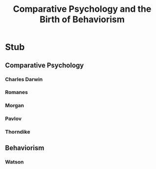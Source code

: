 #+Title: Comparative Psychology and the Birth of Behaviorism
#+Options: timestamp:nil

* Stub

** Comparative Psychology
*** Charles Darwin
*** Romanes
*** Morgan
*** Pavlov
*** Thorndike
** Behaviorism
*** Watson
